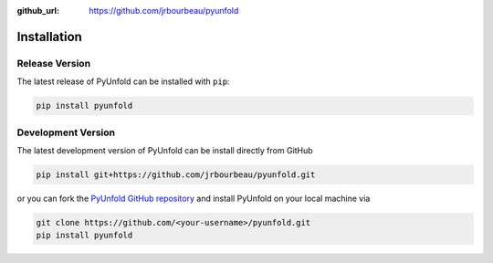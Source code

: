 .. _installation:

:github_url: https://github.com/jrbourbeau/pyunfold

************
Installation
************

---------------
Release Version
---------------

The latest release of PyUnfold can be installed with ``pip``:

.. code-block:: bash

    pip install pyunfold


-------------------
Development Version
-------------------

The latest development version of PyUnfold can be install directly from GitHub

.. code-block:: bash

    pip install git+https://github.com/jrbourbeau/pyunfold.git


or you can fork the `PyUnfold GitHub repository <https://github.com/jrbourbeau/pyunfold>`_ and install PyUnfold on your local machine via

.. code-block:: bash

    git clone https://github.com/<your-username>/pyunfold.git
    pip install pyunfold
